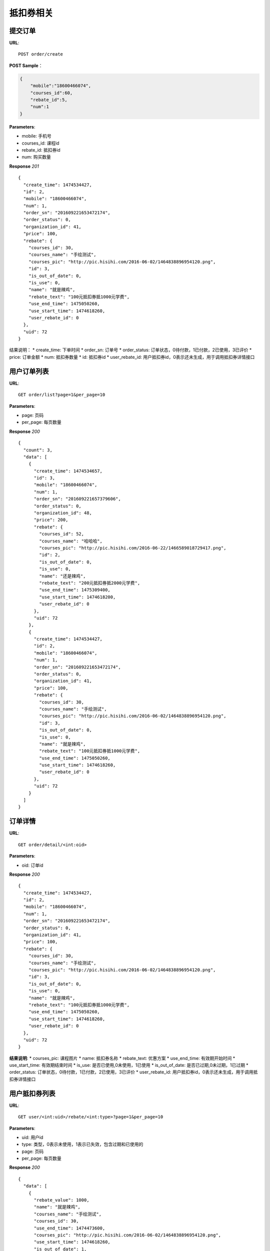 .. _order:

抵扣券相关
=========

提交订单
~~~~~~~~~~~~~~~~~~~~~~~
**URL**::

    POST order/create

**POST Sample**：

.. sourcecode:: json

    {
        "mobile":"18600466074",
        "courses_id":60,
        "rebate_id":5,
        "num":1
    }

**Parameters**:

* mobile: 手机号
* courses_id: 课程id
* rebate_id: 抵扣券id
* num: 购买数量


**Response** `201` ::

    {
      "create_time": 1474534427,
      "id": 2,
      "mobile": "18600466074",
      "num": 1,
      "order_sn": "201609221653472174",
      "order_status": 0,
      "organization_id": 41,
      "price": 100,
      "rebate": {
        "courses_id": 30,
        "courses_name": "手绘测试",
        "courses_pic": "http://pic.hisihi.com/2016-06-02/1464838896954120.png",
        "id": 3,
        "is_out_of_date": 0,
        "is_use": 0,
        "name": "就是辣鸡",
        "rebate_text": "100元抵扣券抵1000元学费",
        "use_end_time": 1475050260,
        "use_start_time": 1474618260,
        "user_rebate_id": 0
      },
      "uid": 72
    }

结果说明：
* create_time: 下单时间
* order_sn: 订单号
* order_status: 订单状态，0待付款，1已付款，2已使用，3已评价
* price: 订单金额
* num: 抵扣券数量
* id: 抵扣券id
* user_rebate_id: 用户抵扣券id，0表示还未生成，用于调用抵扣券详情接口


用户订单列表
~~~~~~~~~~~~~~~
**URL**::

    GET order/list?page=1&per_page=10

**Parameters**:

* page: 页码
* per_page: 每页数量

**Response** `200` ::

    {
      "count": 3,
      "data": [
        {
          "create_time": 1474534657,
          "id": 3,
          "mobile": "18600466074",
          "num": 1,
          "order_sn": "201609221657379606",
          "order_status": 0,
          "organization_id": 48,
          "price": 200,
          "rebate": {
            "courses_id": 52,
            "courses_name": "哈哈哈",
            "courses_pic": "http://pic.hisihi.com/2016-06-22/1466589018729417.png",
            "id": 2,
            "is_out_of_date": 0,
            "is_use": 0,
            "name": "还是辣鸡",
            "rebate_text": "200元抵扣券抵2000元学费",
            "use_end_time": 1475309400,
            "use_start_time": 1474618200,
            "user_rebate_id": 0
          },
          "uid": 72
        },
        {
          "create_time": 1474534427,
          "id": 2,
          "mobile": "18600466074",
          "num": 1,
          "order_sn": "201609221653472174",
          "order_status": 0,
          "organization_id": 41,
          "price": 100,
          "rebate": {
            "courses_id": 30,
            "courses_name": "手绘测试",
            "courses_pic": "http://pic.hisihi.com/2016-06-02/1464838896954120.png",
            "id": 3,
            "is_out_of_date": 0,
            "is_use": 0,
            "name": "就是辣鸡",
            "rebate_text": "100元抵扣券抵1000元学费",
            "use_end_time": 1475050260,
            "use_start_time": 1474618260,
            "user_rebate_id": 0
          },
          "uid": 72
        }
      ]
    }


订单详情
~~~~~~~~~~~~~~~
**URL**::

    GET order/detail/<int:oid>

**Parameters**:

* oid: 订单id


**Response** `200` ::

    {
      "create_time": 1474534427,
      "id": 2,
      "mobile": "18600466074",
      "num": 1,
      "order_sn": "201609221653472174",
      "order_status": 0,
      "organization_id": 41,
      "price": 100,
      "rebate": {
        "courses_id": 30,
        "courses_name": "手绘测试",
        "courses_pic": "http://pic.hisihi.com/2016-06-02/1464838896954120.png",
        "id": 3,
        "is_out_of_date": 0,
        "is_use": 0,
        "name": "就是辣鸡",
        "rebate_text": "100元抵扣券抵1000元学费",
        "use_end_time": 1475050260,
        "use_start_time": 1474618260,
        "user_rebate_id": 0
      },
      "uid": 72
    }

**结果说明**:
* courses_pic: 课程图片
* name: 抵扣券名称
* rebate_text: 优惠方案
* use_end_time: 有效期开始时间
* use_start_time: 有效期结束时间
* is_use: 是否已使用,0未使用，1已使用
* is_out_of_date: 是否已过期,0未过期，1已过期
* order_status: 订单状态，0待付款，1已付款，2已使用，3已评价
* user_rebate_id: 用户抵扣券id，0表示还未生成，用于调用抵扣券详情接口



用户抵扣券列表
~~~~~~~~~~~~~~~
**URL**::

    GET user/<int:uid>/rebate/<int:type>?page=1&per_page=10

**Parameters**:

* uid: 用户id
* type: 类型，0表示未使用，1表示已失效，包含过期和已使用的
* page: 页码
* per_page: 每页数量


**Response** `200` ::

    {
      "data": [
        {
          "rebate_value": 1000,
          "name": "就是辣鸡",
          "courses_name": "手绘测试",
          "courses_id": 30,
          "use_end_time": 1474473600,
          "courses_pic": "http://pic.hisihi.com/2016-06-02/1464838896954120.png",
          "use_start_time": 1474618260,
          "is_out_of_date": 1,
          "user_rebate_id": 2,
          "is_obtain_gift_package": 0,
          "id": 3,
          "value": 100,
          "is_use": 0
        }
      ],
      "count": 1
    }

**结果说明**:
* courses_pic: 课程图片
* name: 抵扣券名称
* use_end_time: 有效期开始时间
* use_start_time: 有效期结束时间
* is_use: 是否已使用,0未使用，1已使用
* is_out_of_date: 是否已过期,0未过期，1已过期
* user_rebate_id: 用户抵扣券id，0表示还未生成，用于调用抵扣券详情接口
* is_obtain_gift_package: 是否领取礼包,0未领取，1已领取
* value: 抵扣券金额
* rebate_value: 抵扣券抵扣的金额


抵扣券详情
~~~~~~~~~~~~~~~
**URL**::

    GET user/rebate/<int:id>/detail

**Parameters**:

* id: 用户抵扣券id，user_rebate_id


**Response** `200` ::

    {
      "is_out_of_date": 0,
      "promo_code": "0800000726408296",
      "value": 500,
      "order_id": 1,
      "id": 5,
      "is_used": 1,
      "customer_service_telephone_number": "4000340033",
      "user_rebate_id": 1,
      "rebate_value": 10000,
      "use_condition": "且前期费",
      "is_obtain_gift_package": 0,
      "use_method": "请问发给为爱人",
      "name": "我是抵扣券",
      "use_end_time": 1478327940,
      "organization_id": 41,
      "gift_package_info": {
        "id": 2,
        "detail": "送wecom1280元数位板一个",
        "introduce": "报名成功即可领取wacom数位板一个"
      },
      "use_instruction": "去放弃而过去发",
      "courses_name": "javascript 入门到放弃(6)",
      "promo_code_url": "http://wechat.hisihi.com/online/index.php/scissor/index/index?coupon=0800000726408296",
      "use_start_time": 1474353540,
      "courses_id": 60,
      "courses_pic": "http://pic.hisihi.com/2016-09-06/1473157611724128.png"
    }

**结果说明**:
* courses_pic: 课程图片
* name: 抵扣券名称
* use_end_time: 有效期开始时间
* use_start_time: 有效期结束时间
* is_use: 是否已使用,0未使用，1已使用
* is_out_of_date: 是否已过期,0未过期，1已过期
* user_rebate_id: 用户抵扣券id，0表示还未生成，用于调用抵扣券详情接口
* is_obtain_gift_package: 是否领取礼包,0未领取，1已领取
* value: 抵扣券金额
* rebate_value: 抵扣券抵扣的金额